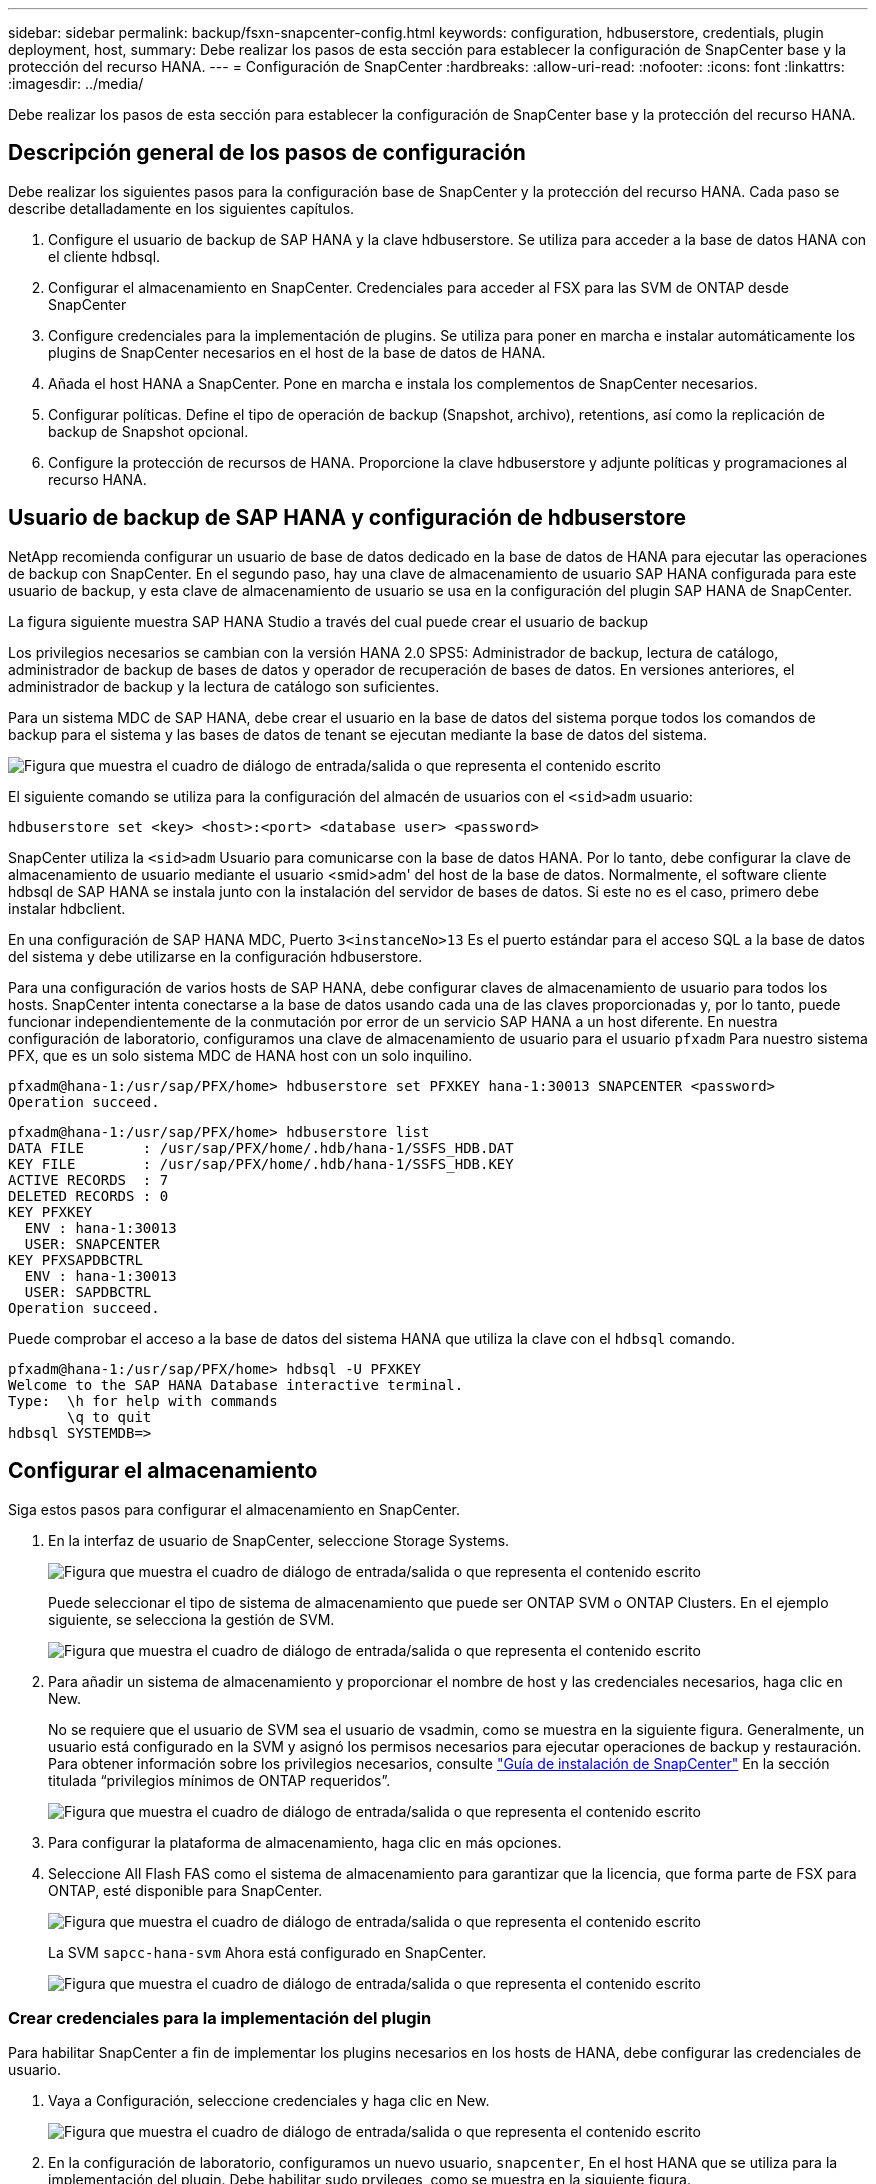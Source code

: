 ---
sidebar: sidebar 
permalink: backup/fsxn-snapcenter-config.html 
keywords: configuration, hdbuserstore, credentials, plugin deployment, host, 
summary: Debe realizar los pasos de esta sección para establecer la configuración de SnapCenter base y la protección del recurso HANA. 
---
= Configuración de SnapCenter
:hardbreaks:
:allow-uri-read: 
:nofooter: 
:icons: font
:linkattrs: 
:imagesdir: ../media/


[role="lead"]
Debe realizar los pasos de esta sección para establecer la configuración de SnapCenter base y la protección del recurso HANA.



== Descripción general de los pasos de configuración

Debe realizar los siguientes pasos para la configuración base de SnapCenter y la protección del recurso HANA. Cada paso se describe detalladamente en los siguientes capítulos.

. Configure el usuario de backup de SAP HANA y la clave hdbuserstore. Se utiliza para acceder a la base de datos HANA con el cliente hdbsql.
. Configurar el almacenamiento en SnapCenter. Credenciales para acceder al FSX para las SVM de ONTAP desde SnapCenter
. Configure credenciales para la implementación de plugins. Se utiliza para poner en marcha e instalar automáticamente los plugins de SnapCenter necesarios en el host de la base de datos de HANA.
. Añada el host HANA a SnapCenter. Pone en marcha e instala los complementos de SnapCenter necesarios.
. Configurar políticas. Define el tipo de operación de backup (Snapshot, archivo), retentions, así como la replicación de backup de Snapshot opcional.
. Configure la protección de recursos de HANA. Proporcione la clave hdbuserstore y adjunte políticas y programaciones al recurso HANA.




== Usuario de backup de SAP HANA y configuración de hdbuserstore

NetApp recomienda configurar un usuario de base de datos dedicado en la base de datos de HANA para ejecutar las operaciones de backup con SnapCenter. En el segundo paso, hay una clave de almacenamiento de usuario SAP HANA configurada para este usuario de backup, y esta clave de almacenamiento de usuario se usa en la configuración del plugin SAP HANA de SnapCenter.

La figura siguiente muestra SAP HANA Studio a través del cual puede crear el usuario de backup

Los privilegios necesarios se cambian con la versión HANA 2.0 SPS5: Administrador de backup, lectura de catálogo, administrador de backup de bases de datos y operador de recuperación de bases de datos. En versiones anteriores, el administrador de backup y la lectura de catálogo son suficientes.

Para un sistema MDC de SAP HANA, debe crear el usuario en la base de datos del sistema porque todos los comandos de backup para el sistema y las bases de datos de tenant se ejecutan mediante la base de datos del sistema.

image:amazon-fsx-image9.png["Figura que muestra el cuadro de diálogo de entrada/salida o que representa el contenido escrito"]

El siguiente comando se utiliza para la configuración del almacén de usuarios con el `<sid>adm` usuario:

....
hdbuserstore set <key> <host>:<port> <database user> <password>
....
SnapCenter utiliza la `<sid>adm` Usuario para comunicarse con la base de datos HANA. Por lo tanto, debe configurar la clave de almacenamiento de usuario mediante el usuario <smid>adm' del host de la base de datos. Normalmente, el software cliente hdbsql de SAP HANA se instala junto con la instalación del servidor de bases de datos. Si este no es el caso, primero debe instalar hdbclient.

En una configuración de SAP HANA MDC, Puerto `3<instanceNo>13` Es el puerto estándar para el acceso SQL a la base de datos del sistema y debe utilizarse en la configuración hdbuserstore.

Para una configuración de varios hosts de SAP HANA, debe configurar claves de almacenamiento de usuario para todos los hosts. SnapCenter intenta conectarse a la base de datos usando cada una de las claves proporcionadas y, por lo tanto, puede funcionar independientemente de la conmutación por error de un servicio SAP HANA a un host diferente. En nuestra configuración de laboratorio, configuramos una clave de almacenamiento de usuario para el usuario `pfxadm` Para nuestro sistema PFX, que es un solo sistema MDC de HANA host con un solo inquilino.

....
pfxadm@hana-1:/usr/sap/PFX/home> hdbuserstore set PFXKEY hana-1:30013 SNAPCENTER <password>
Operation succeed.
....
....
pfxadm@hana-1:/usr/sap/PFX/home> hdbuserstore list
DATA FILE       : /usr/sap/PFX/home/.hdb/hana-1/SSFS_HDB.DAT
KEY FILE        : /usr/sap/PFX/home/.hdb/hana-1/SSFS_HDB.KEY
ACTIVE RECORDS  : 7
DELETED RECORDS : 0
KEY PFXKEY
  ENV : hana-1:30013
  USER: SNAPCENTER
KEY PFXSAPDBCTRL
  ENV : hana-1:30013
  USER: SAPDBCTRL
Operation succeed.
....
Puede comprobar el acceso a la base de datos del sistema HANA que utiliza la clave con el `hdbsql` comando.

....
pfxadm@hana-1:/usr/sap/PFX/home> hdbsql -U PFXKEY
Welcome to the SAP HANA Database interactive terminal.
Type:  \h for help with commands
       \q to quit
hdbsql SYSTEMDB=>
....


== Configurar el almacenamiento

Siga estos pasos para configurar el almacenamiento en SnapCenter.

. En la interfaz de usuario de SnapCenter, seleccione Storage Systems.
+
image:amazon-fsx-image10.png["Figura que muestra el cuadro de diálogo de entrada/salida o que representa el contenido escrito"]

+
Puede seleccionar el tipo de sistema de almacenamiento que puede ser ONTAP SVM o ONTAP Clusters. En el ejemplo siguiente, se selecciona la gestión de SVM.

+
image:amazon-fsx-image11.png["Figura que muestra el cuadro de diálogo de entrada/salida o que representa el contenido escrito"]

. Para añadir un sistema de almacenamiento y proporcionar el nombre de host y las credenciales necesarios, haga clic en New.
+
No se requiere que el usuario de SVM sea el usuario de vsadmin, como se muestra en la siguiente figura. Generalmente, un usuario está configurado en la SVM y asignó los permisos necesarios para ejecutar operaciones de backup y restauración. Para obtener información sobre los privilegios necesarios, consulte http://docs.netapp.com/ocsc-43/index.jsp?topic=%2Fcom.netapp.doc.ocsc-isg%2Fhome.html["Guía de instalación de SnapCenter"^] En la sección titulada “privilegios mínimos de ONTAP requeridos”.

+
image:amazon-fsx-image12.png["Figura que muestra el cuadro de diálogo de entrada/salida o que representa el contenido escrito"]

. Para configurar la plataforma de almacenamiento, haga clic en más opciones.
. Seleccione All Flash FAS como el sistema de almacenamiento para garantizar que la licencia, que forma parte de FSX para ONTAP, esté disponible para SnapCenter.
+
image:amazon-fsx-image13.png["Figura que muestra el cuadro de diálogo de entrada/salida o que representa el contenido escrito"]

+
La SVM `sapcc-hana-svm` Ahora está configurado en SnapCenter.

+
image:amazon-fsx-image14.png["Figura que muestra el cuadro de diálogo de entrada/salida o que representa el contenido escrito"]





=== Crear credenciales para la implementación del plugin

Para habilitar SnapCenter a fin de implementar los plugins necesarios en los hosts de HANA, debe configurar las credenciales de usuario.

. Vaya a Configuración, seleccione credenciales y haga clic en New.
+
image:amazon-fsx-image15.png["Figura que muestra el cuadro de diálogo de entrada/salida o que representa el contenido escrito"]

. En la configuración de laboratorio, configuramos un nuevo usuario,  `snapcenter`, En el host HANA que se utiliza para la implementación del plugin. Debe habilitar sudo prvileges, como se muestra en la siguiente figura.
+
image:amazon-fsx-image16.png["Figura que muestra el cuadro de diálogo de entrada/salida o que representa el contenido escrito"]



....
hana-1:/etc/sudoers.d # cat /etc/sudoers.d/90-cloud-init-users
# Created by cloud-init v. 20.2-8.48.1 on Mon, 14 Feb 2022 10:36:40 +0000
# User rules for ec2-user
ec2-user ALL=(ALL) NOPASSWD:ALL
# User rules for snapcenter user
snapcenter ALL=(ALL) NOPASSWD:ALL
hana-1:/etc/sudoers.d #
....


== Añada un host SAP HANA

Cuando se añade un host de SAP HANA, SnapCenter implementa los plugins necesarios en el host de la base de datos y ejecuta las operaciones de detección automática.

El plugin de SAP HANA requiere Java de 64 bits, versión 1.8. Debe instalarse Java en el host antes de que el host se añada a SnapCenter.

....
hana-1:/etc/ssh # java -version
openjdk version "1.8.0_312"
OpenJDK Runtime Environment (IcedTea 3.21.0) (build 1.8.0_312-b07 suse-3.61.3-x86_64)
OpenJDK 64-Bit Server VM (build 25.312-b07, mixed mode)
hana-1:/etc/ssh #
....
SnapCenter admite OpenJDK u Oracle Java.

Para añadir el host SAP HANA, siga estos pasos:

. En la pestaña del host, haga clic en Add.
+
image:amazon-fsx-image17.png["Figura que muestra el cuadro de diálogo de entrada/salida o que representa el contenido escrito"]

. Proporcione información del host y seleccione el plugin de SAP HANA que se va a instalar. Haga clic en Submit.
+
image:amazon-fsx-image18.png["Figura que muestra el cuadro de diálogo de entrada/salida o que representa el contenido escrito"]

. Confirme la huella.
+
image:amazon-fsx-image19.png["Figura que muestra el cuadro de diálogo de entrada/salida o que representa el contenido escrito"]

+
La instalación de HANA y el plugin de Linux se inicia automáticamente. Cuando termina la instalación, la columna de estado del host muestra Configure VMware Plug-in. SnapCenter detecta si el plugin de SAP HANA está instalado en un entorno virtualizado. Puede ser un entorno de VMware o un entorno de un proveedor de cloud público. En este caso, SnapCenter muestra una advertencia para configurar el hipervisor.

+
Puede eliminar el mensaje de advertencia mediante los pasos siguientes.

+
image:amazon-fsx-image20.png["Figura que muestra el cuadro de diálogo de entrada/salida o que representa el contenido escrito"]

+
.. En la pestaña Configuración, seleccione Configuración global.
.. Para la configuración del hipervisor, seleccione VMs have iSCSI Direct Attached Disks or NFS for All the hosts y actualice la configuración.
+
image:amazon-fsx-image21.png["Figura que muestra el cuadro de diálogo de entrada/salida o que representa el contenido escrito"]

+
La pantalla ahora muestra el plugin de Linux y el plugin de HANA con el estado ejecutando.

+
image:amazon-fsx-image22.png["Figura que muestra el cuadro de diálogo de entrada/salida o que representa el contenido escrito"]







== Configurar políticas

Las políticas suelen configurarse de manera independiente del recurso y pueden ser usadas por varias bases de datos SAP HANA.

Una configuración mínima típica consiste en las siguientes políticas:

* Política de backups cada hora sin replicación: `LocalSnap`.
* Política para la comprobación semanal de la integridad de los bloques mediante un backup basado en archivos: `BlockIntegrityCheck`.


En las siguientes secciones se describe la configuración de estas directivas.



=== Política para backups de Snapshot

Siga estos pasos para configurar las políticas de backup de Snapshot.

. Vaya a Configuración > Directivas y haga clic en Nuevo.
+
image:amazon-fsx-image23.png["Figura que muestra el cuadro de diálogo de entrada/salida o que representa el contenido escrito"]

. Escriba el nombre de la política y una descripción. Haga clic en Siguiente.
+
image:amazon-fsx-image24.png["Figura que muestra el cuadro de diálogo de entrada/salida o que representa el contenido escrito"]

. Seleccione el tipo de backup as Snapshot Based y seleccione Hourly for schedule frequency.
+
La programación se configura más adelante con la configuración de protección de recursos HANA.

+
image:amazon-fsx-image25.png["Figura que muestra el cuadro de diálogo de entrada/salida o que representa el contenido escrito"]

. Configurar las opciones de retención para backups bajo demanda.
+
image:amazon-fsx-image26.png["Figura que muestra el cuadro de diálogo de entrada/salida o que representa el contenido escrito"]

. Configure las opciones de replicación. En este caso, no se ha seleccionado ninguna actualización de SnapVault o SnapMirror.
+
image:amazon-fsx-image27.png["Figura que muestra el cuadro de diálogo de entrada/salida o que representa el contenido escrito"]

+
image:amazon-fsx-image28.png["Figura que muestra el cuadro de diálogo de entrada/salida o que representa el contenido escrito"]



La nueva directiva está configurada ahora.

image:amazon-fsx-image29.png["Figura que muestra el cuadro de diálogo de entrada/salida o que representa el contenido escrito"]



=== Política para la comprobación de integridad de bloques

Siga estos pasos para configurar la directiva de comprobación de integridad de bloques.

. Vaya a Configuración > Directivas y haga clic en Nuevo.
. Escriba el nombre de la política y una descripción. Haga clic en Siguiente.
+
image:amazon-fsx-image30.png["Figura que muestra el cuadro de diálogo de entrada/salida o que representa el contenido escrito"]

. Establezca el tipo de backup en File-based y la frecuencia de programación en Weekly. La programación se configura más adelante con la configuración de protección de recursos HANA.
+
image:amazon-fsx-image31.png["Figura que muestra el cuadro de diálogo de entrada/salida o que representa el contenido escrito"]

. Configurar las opciones de retención para backups bajo demanda.
+
image:amazon-fsx-image32.png["Figura que muestra el cuadro de diálogo de entrada/salida o que representa el contenido escrito"]

. En la página Summary, haga clic en Finish.
+
image:amazon-fsx-image33.png["Figura que muestra el cuadro de diálogo de entrada/salida o que representa el contenido escrito"]

+
image:amazon-fsx-image34.png["Figura que muestra el cuadro de diálogo de entrada/salida o que representa el contenido escrito"]





== Configure y proteja un recurso de HANA

Después de la instalación del plugin, el proceso de detección automática del recurso HANA se inicia de forma automática. En la pantalla Recursos, se crea un recurso nuevo, que se Marca como bloqueado con el icono de candado rojo. Para configurar y proteger el nuevo recurso HANA, siga estos pasos:

. Seleccione y haga clic en el recurso para continuar con la configuración.
+
También es posible activar el proceso de detección automática manualmente dentro de la pantalla Recursos. Para ello, haga clic en Refresh Resources.

+
image:amazon-fsx-image35.png["Figura que muestra el cuadro de diálogo de entrada/salida o que representa el contenido escrito"]

. Proporcione la clave de almacenamiento de usuarios para la base de datos HANA.
+
image:amazon-fsx-image36.png["Figura que muestra el cuadro de diálogo de entrada/salida o que representa el contenido escrito"]

+
El proceso de detección automática de segundo nivel comienza en el cual se detectan los datos de inquilinos y la información sobre la huella de almacenamiento.

+
image:amazon-fsx-image37.png["Figura que muestra el cuadro de diálogo de entrada/salida o que representa el contenido escrito"]

. En la pestaña Resources, haga doble clic en el recurso para configurar la protección de recursos.
+
image:amazon-fsx-image38.png["Figura que muestra el cuadro de diálogo de entrada/salida o que representa el contenido escrito"]

. Configure un formato de nombre personalizado para la copia de Snapshot.
+
NetApp recomienda utilizar un nombre de copia de Snapshot personalizado para identificar fácilmente qué backups se han creado con qué tipo de normativa y programación. Al añadir el tipo de programación al nombre de la copia de Snapshot, es posible distinguir entre backups programados y bajo demanda. La `schedule name` la cadena de backups bajo demanda está vacía, mientras que las copias de seguridad programadas incluyen la cadena `Hourly`, `Daily`, `or Weekly`.

+
image:amazon-fsx-image39.png["Figura que muestra el cuadro de diálogo de entrada/salida o que representa el contenido escrito"]

. No es necesario realizar ningún ajuste específico en la página Configuración de la aplicación. Haga clic en Siguiente.
+
image:amazon-fsx-image40.png["Figura que muestra el cuadro de diálogo de entrada/salida o que representa el contenido escrito"]

. Seleccione las políticas que desea añadir al recurso.
+
image:amazon-fsx-image41.png["Figura que muestra el cuadro de diálogo de entrada/salida o que representa el contenido escrito"]

. Defina la programación de la política de comprobación de integridad de bloques.
+
En este ejemplo, se establece una vez por semana.

+
image:amazon-fsx-image42.png["Figura que muestra el cuadro de diálogo de entrada/salida o que representa el contenido escrito"]

. Defina la programación para la política de Snapshot local.
+
En este ejemplo, se establece para cada 6 horas.

+
image:amazon-fsx-image43.png["Figura que muestra el cuadro de diálogo de entrada/salida o que representa el contenido escrito"]

+
image:amazon-fsx-image44.png["Figura que muestra el cuadro de diálogo de entrada/salida o que representa el contenido escrito"]

. Proporcione información acerca de las notificaciones por correo electrónico.
+
image:amazon-fsx-image45.png["Figura que muestra el cuadro de diálogo de entrada/salida o que representa el contenido escrito"]

+
image:amazon-fsx-image46.png["Figura que muestra el cuadro de diálogo de entrada/salida o que representa el contenido escrito"]



La configuración de recursos HANA ahora se completa y puede ejecutar backups.

image:amazon-fsx-image47.png["Figura que muestra el cuadro de diálogo de entrada/salida o que representa el contenido escrito"]
